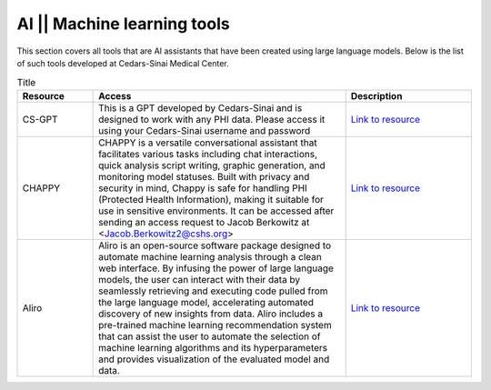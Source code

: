 **AI || Machine learning tools**
===========================

This section covers all tools that are AI assistants that have been created using large language models. Below is the list of such tools developed at Cedars-Sinai Medical Center.

.. list-table:: Title
   :widths: 15 50 25
   :header-rows: 1

   * - Resource
     - Access
     - Description
   * - CS-GPT
     - This is a GPT developed by Cedars-Sinai and is designed to work with any PHI data. Please access it using your Cedars-Sinai username and password
     - `Link to resource <https://ediapp.csmc.edu/cs-gpt/>`_
   * - CHAPPY
     - CHAPPY is a versatile conversational assistant that facilitates various tasks including chat interactions, quick analysis script writing, graphic generation, and monitoring model statuses. Built with privacy and security in mind, Chappy is safe for handling PHI (Protected Health Information), making it suitable for use in sensitive environments. It can be accessed after sending an access request to Jacob Berkowitz at <Jacob.Berkowitz2@cshs.org>
     - `Link to resource <https://chappy.cshs.org/>`_
   * - Aliro
     - Aliro is an open-source software package designed to automate machine learning analysis through a clean web interface. By infusing the power of large language models, the user can interact with their data by seamlessly retrieving and executing code pulled from the large language model, accelerating automated discovery of new insights from data. Aliro includes a pre-trained machine learning recommendation system that can assist the user to automate the selection of machine learning algorithms and its hyperparameters and provides visualization of the evaluated model and data.
     - `Link to resource <https://github.com/EpistasisLab/Aliro>`_
